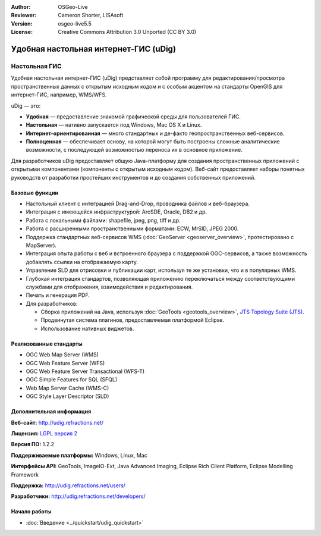 ﻿:Author: OSGeo-Live
:Reviewer: Cameron Shorter, LISAsoft
:Version: osgeo-live5.5
:License: Creative Commons Attribution 3.0 Unported (CC BY 3.0)



.. image:: ../../images/project_logos/logo-uDig.png
  :scale: 30
  :alt: Логотип udig
  :align: right
  :target: http://udig.refractions.net/

Удобная настольная интернет-ГИС (uDig)
================================================================================

Настольная ГИС
~~~~~~~~~~~~~~~~~~~~~~~~~~~~~~~~~~~~~~~~~~~~~~~~~~~~~~~~~~~~~~~~~~~~~~~~~~~~~~~~

.. image:: ../../images/screenshots/1024x768/udig-overview.png
  :scale: 50
  :alt: Интерфейс udig
  :align: right

Удобная настольная интернет-ГИС (uDig) представляет собой программу для редактирования/просмотра пространственных данных с открытым исходным кодом и с особым акцентом на стандарты OpenGIS для интернет-ГИС, например, WMS/WFS.

uDig — это:

* **Удобная** — предоставление знакомой графической среды для пользователей ГИС.
* **Настольная** — нативно запускается под Windows, Mac OS X и Linux.
* **Интернет-ориентированная**  — много стандартных и де-факто геопространственных веб-сервисов.
* **Полноценная** — обеспечивает основу, на которой могут быть построены сложные аналитические возможности, с последующей возможностью переноса их в основное приложение.

Для разработчиков uDig предоставляет общую Java-платформу для создания пространственных приложений с открытыми компонентами (компоненты с открытым исходным кодом). Веб-сайт предоставляет наборы понятных руководств от разработки простейших инструментов и до создания собственных приложений.

Базовые функции
--------------------------------------------------------------------------------

* Настольный клиент с интеграцией Drag-and-Drop, проводника файлов и веб-браузера.
* Интеграция с имеющейся инфраструктурой: ArcSDE, Oracle, DB2 и др.
* Работа с локальными файлами: shapefile, jpeg, png, tiff и др.
* Работа с расширенными пространственными форматами: ECW, MrSID, JPEG 2000.
* Поддержка стандартных веб-сервисов WMS (:doc:`GeoServer <geoserver_overview>`, протестировано с MapServer).
* Интеграция опыта работы с веб и встроенного браузера с поддержкой OGC-сервисов, а также возможность добавлять ссылки на отображаемую карту.
* Управление SLD для отрисовки и публикации карт, используя те же установки, что и в популярных WMS.
* Глубокая интеграция стандартов, позволяющая приложению переключаться между соответствующими службами для отображения, взаимодействия и редактирования.
* Печать и генерация PDF.
* Для разработчиков:
  
  * Сборка приложений на Java, используя :doc:`GeoTools <geotools_overview>`, `JTS Topology Suite (JTS) <http://tsusiatsoftware.net/jts/main.html>`_.
  * Продвинутая система плагинов, предоставляемая платформой Eclipse.
  * Использование нативных виджетов.


Реализованные стандарты
--------------------------------------------------------------------------------

* OGC Web Map Server (WMS)
* OGC Web Feature Server (WFS)
* OGC Web Feature Server Transactional (WFS-T)
* OGC Simple Features for SQL (SFQL)
* Web Map Server Cache (WMS-C)
* OGC Style Layer Descriptor (SLD)


Дополнительная информация
--------------------------------------------------------------------------------

**Веб-сайт:** http://udig.refractions.net/

**Лицензия:** `LGPL версия 2 <http://www.gnu.org/copyleft/lesser.html>`_

**Версия ПО:** 1.2.2

**Поддерживаемые платформы:** Windows, Linux, Mac

**Интерфейсы API:** GeoTools, ImageIO-Ext, Java Advanced Imaging, Eclipse Rich Client Platform, Eclipse Modelling Framework

**Поддержка:** http://udig.refractions.net/users/

**Разработчики:** http://udig.refractions.net/developers/


Начало работы
--------------------------------------------------------------------------------

* :doc:`Введение <../quickstart/udig_quickstart>`


